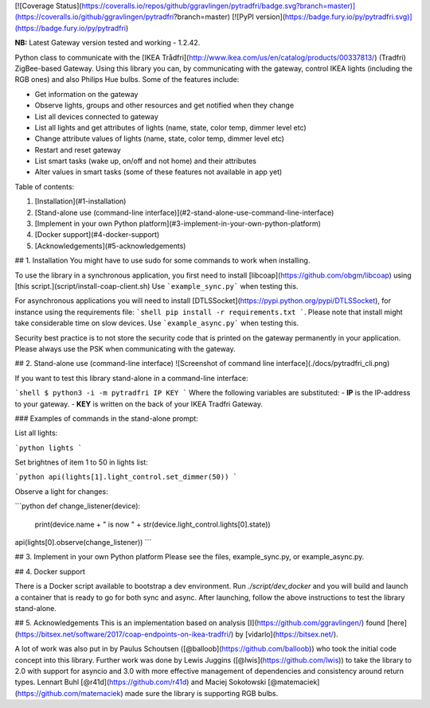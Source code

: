 [![Coverage Status](https://coveralls.io/repos/github/ggravlingen/pytradfri/badge.svg?branch=master)](https://coveralls.io/github/ggravlingen/pytradfri?branch=master)
[![PyPI version](https://badge.fury.io/py/pytradfri.svg)](https://badge.fury.io/py/pytradfri)

**NB:** Latest Gateway version tested and working - 1.2.42.

Python class to communicate with the [IKEA Trådfri](http://www.ikea.com/us/en/catalog/products/00337813/) (Tradfri) ZigBee-based Gateway. Using this library you can, by communicating with the gateway, control IKEA lights (including the RGB ones) and also Philips Hue bulbs. Some of the features include:

- Get information on the gateway
- Observe lights, groups and other resources and get notified when they change
- List all devices connected to gateway
- List all lights and get attributes of lights (name, state, color temp, dimmer level etc)
- Change attribute values of lights (name, state, color temp, dimmer level etc)
- Restart and reset gateway
- List smart tasks (wake up, on/off and not home) and their attributes
- Alter values in smart tasks (some of these features not available in app yet)

Table of contents:

1. [Installation](#1-installation)
2. [Stand-alone use (command-line interface)](#2-stand-alone-use-command-line-interface)
3. [Implement in your own Python platform](#3-implement-in-your-own-python-platform)
4. [Docker support](#4-docker-support)
5. [Acknowledgements](#5-acknowledgements)

## 1. Installation
You might have to use sudo for some commands to work when installing.

To use the library in a synchronous application, you first need to install [libcoap](https://github.com/obgm/libcoap) using [this script.](script/install-coap-client.sh) Use ```example_sync.py``` when testing this.

For asynchronous applications you will need to install [DTLSSocket](https://pypi.python.org/pypi/DTLSSocket), for instance using the requirements file: ```shell pip install -r requirements.txt ```. Please note that install might take considerable time on slow devices. Use ```example_async.py``` when testing this.

Security best practice is to not store the security code that is printed on the gateway permanently in your application. Please always use the PSK when communicating with the gateway.

## 2. Stand-alone use (command-line interface)
![Screenshot of command line interface](./docs/pytradfri_cli.png)

If you want to test this library stand-alone in a command-line interface:

```shell
$ python3 -i -m pytradfri IP KEY
```
Where the following variables are substituted:
- **IP** is the IP-address to your gateway.
- **KEY** is written on the back of your IKEA Tradfri Gateway.

### Examples of commands in the stand-alone prompt:

List all lights:

```python
lights
```

Set brightnes of item 1 to 50 in lights list:

```python
api(lights[1].light_control.set_dimmer(50))
```

Observe a light for changes:

```python
def change_listener(device):
  print(device.name + " is now " + str(device.light_control.lights[0].state))

api(lights[0].observe(change_listener))
```

## 3. Implement in your own Python platform
Please see the files, example_sync.py, or example_async.py.

## 4. Docker support

There is a Docker script available to bootstrap a dev environment. Run `./script/dev_docker` and you will build and launch a container that is ready to go for both sync and async. After launching, follow the above instructions to test the library stand-alone.

## 5. Acknowledgements
This is an implementation based on analysis [I](https://github.com/ggravlingen/) found [here](https://bitsex.net/software/2017/coap-endpoints-on-ikea-tradfri/) by [vidarlo](https://bitsex.net/).

A lot of work was also put in by Paulus Schoutsen ([@balloob](https://github.com/balloob)) who took the initial code concept into this library. Further work was done by Lewis Juggins ([@lwis](https://github.com/lwis)) to take the library to 2.0 with support for asyncio and 3.0 with more effective management of dependencies and consistency around return types. Lennart Buhl [@r41d](https://github.com/r41d) and Maciej Sokołowski [@matemaciek](https://github.com/matemaciek) made sure the library is supporting RGB bulbs.


